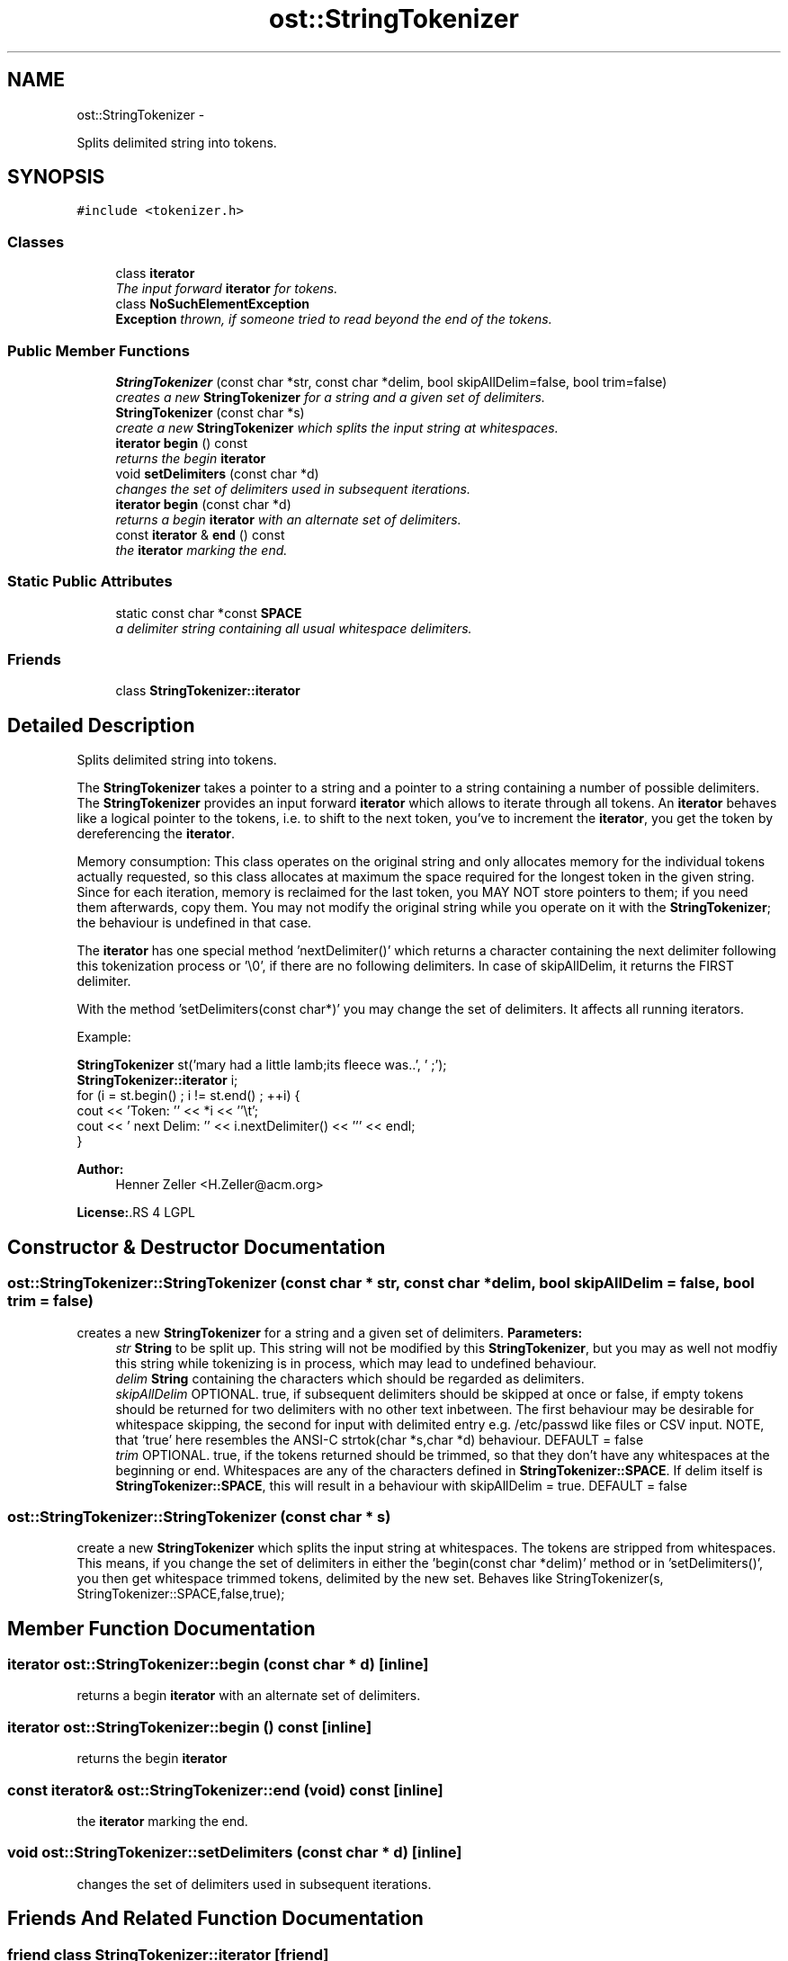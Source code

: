 .TH "ost::StringTokenizer" 3 "2 May 2010" "GNU CommonC++" \" -*- nroff -*-
.ad l
.nh
.SH NAME
ost::StringTokenizer \- 
.PP
Splits delimited string into tokens.  

.SH SYNOPSIS
.br
.PP
.PP
\fC#include <tokenizer.h>\fP
.SS "Classes"

.in +1c
.ti -1c
.RI "class \fBiterator\fP"
.br
.RI "\fIThe input forward \fBiterator\fP for tokens. \fP"
.ti -1c
.RI "class \fBNoSuchElementException\fP"
.br
.RI "\fI\fBException\fP thrown, if someone tried to read beyond the end of the tokens. \fP"
.in -1c
.SS "Public Member Functions"

.in +1c
.ti -1c
.RI "\fBStringTokenizer\fP (const char *str, const char *delim, bool skipAllDelim=false, bool trim=false)"
.br
.RI "\fIcreates a new \fBStringTokenizer\fP for a string and a given set of delimiters. \fP"
.ti -1c
.RI "\fBStringTokenizer\fP (const char *s)"
.br
.RI "\fIcreate a new \fBStringTokenizer\fP which splits the input string at whitespaces. \fP"
.ti -1c
.RI "\fBiterator\fP \fBbegin\fP () const "
.br
.RI "\fIreturns the begin \fBiterator\fP \fP"
.ti -1c
.RI "void \fBsetDelimiters\fP (const char *d)"
.br
.RI "\fIchanges the set of delimiters used in subsequent iterations. \fP"
.ti -1c
.RI "\fBiterator\fP \fBbegin\fP (const char *d)"
.br
.RI "\fIreturns a begin \fBiterator\fP with an alternate set of delimiters. \fP"
.ti -1c
.RI "const \fBiterator\fP & \fBend\fP () const "
.br
.RI "\fIthe \fBiterator\fP marking the end. \fP"
.in -1c
.SS "Static Public Attributes"

.in +1c
.ti -1c
.RI "static const char *const \fBSPACE\fP"
.br
.RI "\fIa delimiter string containing all usual whitespace delimiters. \fP"
.in -1c
.SS "Friends"

.in +1c
.ti -1c
.RI "class \fBStringTokenizer::iterator\fP"
.br
.in -1c
.SH "Detailed Description"
.PP 
Splits delimited string into tokens. 

The \fBStringTokenizer\fP takes a pointer to a string and a pointer to a string containing a number of possible delimiters. The \fBStringTokenizer\fP provides an input forward \fBiterator\fP which allows to iterate through all tokens. An \fBiterator\fP behaves like a logical pointer to the tokens, i.e. to shift to the next token, you've to increment the \fBiterator\fP, you get the token by dereferencing the \fBiterator\fP.
.PP
Memory consumption: This class operates on the original string and only allocates memory for the individual tokens actually requested, so this class allocates at maximum the space required for the longest token in the given string. Since for each iteration, memory is reclaimed for the last token, you MAY NOT store pointers to them; if you need them afterwards, copy them. You may not modify the original string while you operate on it with the \fBStringTokenizer\fP; the behaviour is undefined in that case.
.PP
The \fBiterator\fP has one special method 'nextDelimiter()' which returns a character containing the next delimiter following this tokenization process or '\\0', if there are no following delimiters. In case of skipAllDelim, it returns the FIRST delimiter.
.PP
With the method 'setDelimiters(const char*)' you may change the set of delimiters. It affects all running iterators.
.PP
Example: \fC
.PP
.nf

  \fBStringTokenizer\fP st('mary had a little lamb;its fleece was..', ' ;');
  \fBStringTokenizer::iterator\fP i;
  for (i = st.begin() ; i != st.end() ; ++i) {
        cout << 'Token: '' << *i << ''\\t';
        cout << ' next Delim: '' << i.nextDelimiter() << ''' << endl;
  }
  
.fi
.PP
\fP
.PP
\fBAuthor:\fP
.RS 4
Henner Zeller <H.Zeller@acm.org> 
.RE
.PP
\fBLicense:\fP.RS 4
LGPL 
.RE
.PP

.SH "Constructor & Destructor Documentation"
.PP 
.SS "ost::StringTokenizer::StringTokenizer (const char * str, const char * delim, bool skipAllDelim = \fCfalse\fP, bool trim = \fCfalse\fP)"
.PP
creates a new \fBStringTokenizer\fP for a string and a given set of delimiters. \fBParameters:\fP
.RS 4
\fIstr\fP \fBString\fP to be split up. This string will not be modified by this \fBStringTokenizer\fP, but you may as well not modfiy this string while tokenizing is in process, which may lead to undefined behaviour.
.br
\fIdelim\fP \fBString\fP containing the characters which should be regarded as delimiters.
.br
\fIskipAllDelim\fP OPTIONAL. true, if subsequent delimiters should be skipped at once or false, if empty tokens should be returned for two delimiters with no other text inbetween. The first behaviour may be desirable for whitespace skipping, the second for input with delimited entry e.g. /etc/passwd like files or CSV input. NOTE, that 'true' here resembles the ANSI-C strtok(char *s,char *d) behaviour. DEFAULT = false
.br
\fItrim\fP OPTIONAL. true, if the tokens returned should be trimmed, so that they don't have any whitespaces at the beginning or end. Whitespaces are any of the characters defined in \fBStringTokenizer::SPACE\fP. If delim itself is \fBStringTokenizer::SPACE\fP, this will result in a behaviour with skipAllDelim = true. DEFAULT = false 
.RE
.PP

.SS "ost::StringTokenizer::StringTokenizer (const char * s)"
.PP
create a new \fBStringTokenizer\fP which splits the input string at whitespaces. The tokens are stripped from whitespaces. This means, if you change the set of delimiters in either the 'begin(const char *delim)' method or in 'setDelimiters()', you then get whitespace trimmed tokens, delimited by the new set. Behaves like StringTokenizer(s, StringTokenizer::SPACE,false,true); 
.SH "Member Function Documentation"
.PP 
.SS "\fBiterator\fP ost::StringTokenizer::begin (const char * d)\fC [inline]\fP"
.PP
returns a begin \fBiterator\fP with an alternate set of delimiters. 
.SS "\fBiterator\fP ost::StringTokenizer::begin () const\fC [inline]\fP"
.PP
returns the begin \fBiterator\fP 
.SS "const \fBiterator\fP& ost::StringTokenizer::end (void) const\fC [inline]\fP"
.PP
the \fBiterator\fP marking the end. 
.SS "void ost::StringTokenizer::setDelimiters (const char * d)\fC [inline]\fP"
.PP
changes the set of delimiters used in subsequent iterations. 
.SH "Friends And Related Function Documentation"
.PP 
.SS "friend class \fBStringTokenizer::iterator\fP\fC [friend]\fP"
.SH "Member Data Documentation"
.PP 
.SS "const char* const \fBost::StringTokenizer::SPACE\fP\fC [static]\fP"
.PP
a delimiter string containing all usual whitespace delimiters. These are space, tab, newline, carriage return, formfeed and vertical tab. (see isspace() manpage). 

.SH "Author"
.PP 
Generated automatically by Doxygen for GNU CommonC++ from the source code.
